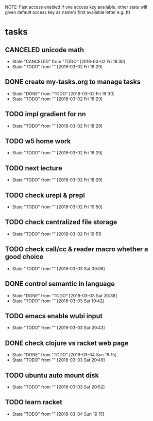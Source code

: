 #+STARTUP: showeverything
#+STARTUP: indent
#+STARTUP: hidestars
#+STARTUP: showstars

#+TODO: TODO(t!) | DONE(!) CANCELED(!)

NOTE: Fast access enabled if one access key available, other state will given default access key as name's first available letter
e.g. (t)

* tasks
** CANCELED unicode math
- State "CANCELED"   from "TODO"       [2018-03-02 Fri 18:30]
- State "TODO"       from ""           [2018-03-02 Fri 18:29]

** DONE create my-tasks.org to manage tasks
- State "DONE"       from "TODO"       [2018-03-02 Fri 18:30]
- State "TODO"       from ""           [2018-03-02 Fri 18:29]

** TODO impl gradient for nn
- State "TODO"       from ""           [2018-03-02 Fri 18:29]

** TODO w5 home work
- State "TODO"       from ""           [2018-03-02 Fri 18:29]

** TODO next lecture
- State "TODO"       from ""           [2018-03-02 Fri 18:29]

** TODO check urepl & prepl
- State "TODO"       from ""           [2018-03-02 Fri 19:50]

** TODO check centralized file storage
- State "TODO"       from ""           [2018-03-02 Fri 19:51]

** TODO check call/cc & reader macro whether a good choice
- State "TODO"       from ""           [2018-03-03 Sat 09:06]

** DONE control semantic in language
- State "DONE"       from "TODO"       [2018-03-03 Sat 20:38]
- State "TODO"       from ""           [2018-03-03 Sat 19:42]

** TODO emacs enable wubi input
- State "TODO"       from ""           [2018-03-03 Sat 20:43]

** DONE check clojure vs racket web page
- State "DONE"       from "TODO"       [2018-03-04 Sun 19:15]
- State "TODO"       from ""           [2018-03-03 Sat 20:49]

** TODO ubuntu auto mount disk
- State "TODO"       from ""           [2018-03-03 Sat 20:52]

** TODO learn racket
- State "TODO"       from ""           [2018-03-04 Sun 19:15]
